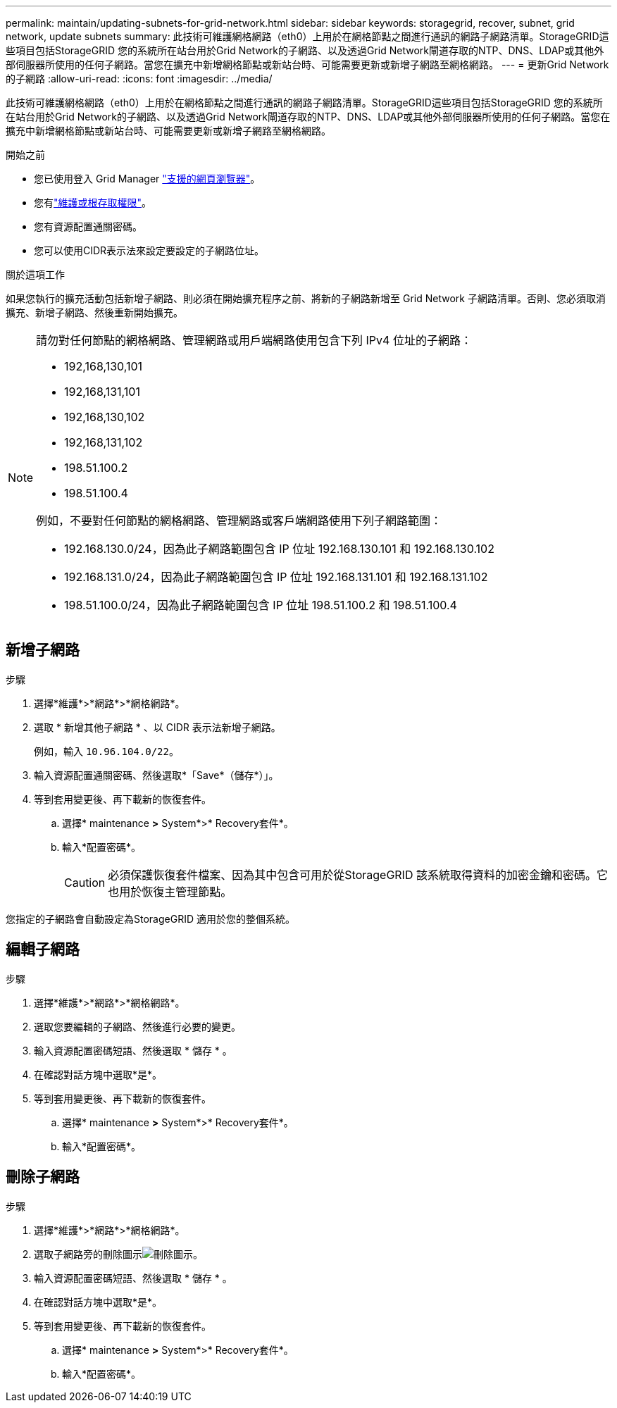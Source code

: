 ---
permalink: maintain/updating-subnets-for-grid-network.html 
sidebar: sidebar 
keywords: storagegrid, recover, subnet, grid network, update subnets 
summary: 此技術可維護網格網路（eth0）上用於在網格節點之間進行通訊的網路子網路清單。StorageGRID這些項目包括StorageGRID 您的系統所在站台用於Grid Network的子網路、以及透過Grid Network閘道存取的NTP、DNS、LDAP或其他外部伺服器所使用的任何子網路。當您在擴充中新增網格節點或新站台時、可能需要更新或新增子網路至網格網路。 
---
= 更新Grid Network的子網路
:allow-uri-read: 
:icons: font
:imagesdir: ../media/


[role="lead"]
此技術可維護網格網路（eth0）上用於在網格節點之間進行通訊的網路子網路清單。StorageGRID這些項目包括StorageGRID 您的系統所在站台用於Grid Network的子網路、以及透過Grid Network閘道存取的NTP、DNS、LDAP或其他外部伺服器所使用的任何子網路。當您在擴充中新增網格節點或新站台時、可能需要更新或新增子網路至網格網路。

.開始之前
* 您已使用登入 Grid Manager link:../admin/web-browser-requirements.html["支援的網頁瀏覽器"]。
* 您有link:../admin/admin-group-permissions.html["維護或根存取權限"]。
* 您有資源配置通關密碼。
* 您可以使用CIDR表示法來設定要設定的子網路位址。


.關於這項工作
如果您執行的擴充活動包括新增子網路、則必須在開始擴充程序之前、將新的子網路新增至 Grid Network 子網路清單。否則、您必須取消擴充、新增子網路、然後重新開始擴充。

[NOTE]
====
請勿對任何節點的網格網路、管理網路或用戶端網路使用包含下列 IPv4 位址的子網路：

* 192,168,130,101
* 192,168,131,101
* 192,168,130,102
* 192,168,131,102
* 198.51.100.2
* 198.51.100.4


例如，不要對任何節點的網格網路、管理網路或客戶端網路使用下列子網路範圍：

* 192.168.130.0/24，因為此子網路範圍包含 IP 位址 192.168.130.101 和 192.168.130.102
* 192.168.131.0/24，因為此子網路範圍包含 IP 位址 192.168.131.101 和 192.168.131.102
* 198.51.100.0/24，因為此子網路範圍包含 IP 位址 198.51.100.2 和 198.51.100.4


====


== 新增子網路

.步驟
. 選擇*維護*>*網路*>*網格網路*。
. 選取 * 新增其他子網路 * 、以 CIDR 表示法新增子網路。
+
例如，輸入 `10.96.104.0/22`。

. 輸入資源配置通關密碼、然後選取*「Save*（儲存*）」。
. 等到套用變更後、再下載新的恢復套件。
+
.. 選擇* maintenance *>* System*>* Recovery套件*。
.. 輸入*配置密碼*。
+

CAUTION: 必須保護恢復套件檔案、因為其中包含可用於從StorageGRID 該系統取得資料的加密金鑰和密碼。它也用於恢復主管理節點。





您指定的子網路會自動設定為StorageGRID 適用於您的整個系統。



== 編輯子網路

.步驟
. 選擇*維護*>*網路*>*網格網路*。
. 選取您要編輯的子網路、然後進行必要的變更。
. 輸入資源配置密碼短語、然後選取 * 儲存 * 。
. 在確認對話方塊中選取*是*。
. 等到套用變更後、再下載新的恢復套件。
+
.. 選擇* maintenance *>* System*>* Recovery套件*。
.. 輸入*配置密碼*。






== 刪除子網路

.步驟
. 選擇*維護*>*網路*>*網格網路*。
. 選取子網路旁的刪除圖示image:../media/icon-x-to-remove.png["刪除圖示"]。
. 輸入資源配置密碼短語、然後選取 * 儲存 * 。
. 在確認對話方塊中選取*是*。
. 等到套用變更後、再下載新的恢復套件。
+
.. 選擇* maintenance *>* System*>* Recovery套件*。
.. 輸入*配置密碼*。




